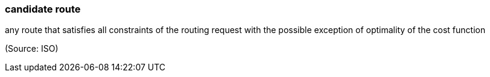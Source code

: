 === candidate route

any route that satisfies all constraints of the routing request with the possible exception of optimality of the cost function

(Source: ISO)

